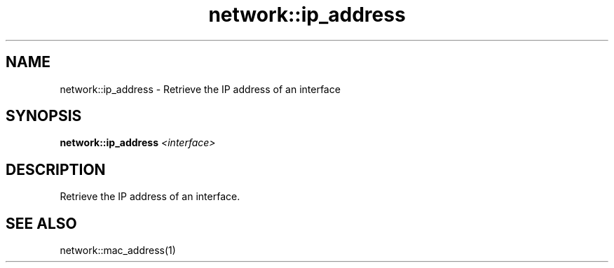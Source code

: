 .TH network::ip_address 1 "June 2024" "1.0.0" "BSFPE"

.SH NAME
network::ip_address \- Retrieve the IP address of an interface

.SH SYNOPSIS
.B network::ip_address
.IR <interface>

.SH DESCRIPTION
Retrieve the IP address of an interface.

.SH "SEE ALSO"
network::mac_address(1)

